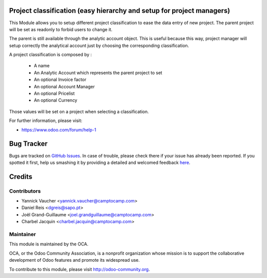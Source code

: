.. image:: https://img.shields.io/badge/licence-AGPL--3-blue.svg
    :alt: License: AGPL-3

Project classification (easy hierarchy and setup for project managers)
======================================================================


This Module allows you to setup different project classification to ease the
data entry of new project. The parent project will be set as readonly to
forbid users to change it.

The parent is still available through the analytic account object.
This is useful because this way, project manager will setup correctly
the analytical account just by choosing the corresponding classification.

A project classification is composed by :

 * A name
 * An Analytic Account which represents the parent project to set
 * An optional Invoice factor
 * An optional Account Manager
 * An optional Pricelist
 * An optional Currency

Those values will be set on a project when selecting a classification.


For further information, please visit:

* https://www.odoo.com/forum/help-1


Bug Tracker
===========

Bugs are tracked on `GitHub Issues <https://github.com/OCA/project-service/issues>`_.
In case of trouble, please check there if your issue has already been reported.
If you spotted it first, help us smashing it by providing a detailed and welcomed feedback
`here <https://github.com/OCA/project-service/issues/new?body=module:%20project_classification%0Aversion:%208.0%0A%0A**Steps%20to%20reproduce**%0A-%20...%0A%0A**Current%20behavior**%0A%0A**Expected%20behavior**>`_.


Credits
=======

Contributors
------------

* Yannick Vaucher <yannick.vaucher@camptocamp.com>
* Daniel Reis <dgreis@sapo.pt>
* Joël Grand-Guillaume <joel.grandguillaume@camptocamp.com>
* Charbel Jacquin <charbel.jacquin@camptocamp.com>

Maintainer
----------

.. image:: https://odoo-community.org/logo.png
   :alt: Odoo Community Association
   :target: https://odoo-community.org

This module is maintained by the OCA.

OCA, or the Odoo Community Association, is a nonprofit organization whose
mission is to support the collaborative development of Odoo features and
promote its widespread use.

To contribute to this module, please visit http://odoo-community.org.
